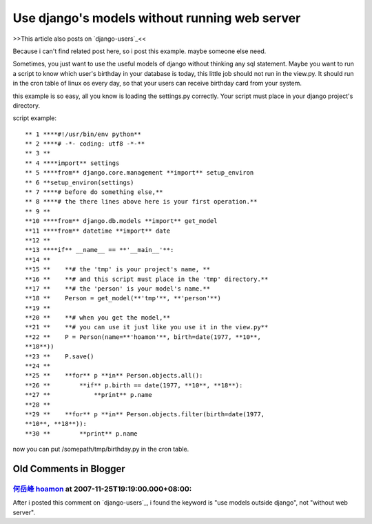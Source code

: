 Use django's models without running web server
================================================================================

>>This article also posts on `django-users`_<<

Because i can't find related post here, so i post this example. maybe someone
else need.

Sometimes, you just want to use the useful models of django without thinking
any sql statement.
Maybe you want to run a script to know which user's birthday in your database
is today,
this little job should not run in the view.py. It should run in the cron
table of linux os every day,
so that your users can receive birthday card from your system.

this example is so easy, all you know is loading the settings.py correctly.
Your script must place in your django project's directory.

script example:
::
    ** 1 ****#!/usr/bin/env python**
    ** 2 ****# -*- coding: utf8 -*-**
    ** 3 **
    ** 4 ****import** settings
    ** 5 ****from** django.core.management **import** setup_environ
    ** 6 **setup_environ(settings)
    ** 7 ****# before do something else,**
    ** 8 ****# the there lines above here is your first operation.**
    ** 9 **
    **10 ****from** django.db.models **import** get_model
    **11 ****from** datetime **import** date
    **12 **
    **13 ****if** __name__ == **'__main__'**:
    **14 **
    **15 **    **# the 'tmp' is your project's name, **
    **16 **    **# and this script must place in the 'tmp' directory.**
    **17 **    **# the 'person' is your model's name.**
    **18 **    Person = get_model(**'tmp'**, **'person'**)
    **19 **
    **20 **    **# when you get the model,**
    **21 **    **# you can use it just like you use it in the view.py**
    **22 **    P = Person(name=**'hoamon'**, birth=date(1977, **10**,
    **18**))
    **23 **    P.save()
    **24 **
    **25 **    **for** p **in** Person.objects.all():
    **26 **        **if** p.birth == date(1977, **10**, **18**):
    **27 **            **print** p.name
    **28 **
    **29 **    **for** p **in** Person.objects.filter(birth=date(1977,
    **10**, **18**)):
    **30 **        **print** p.name

now you can put /somepath/tmp/birthday.py in the cron table.

.. _django-users: http://groups.google.com/group/django-users?lnk=ig


Old Comments in Blogger
--------------------------------------------------------------------------------



`何岳峰 hoamon <http://www.blogger.com/profile/03979063804278011312>`_ at 2007-11-25T19:19:00.000+08:00:
^^^^^^^^^^^^^^^^^^^^^^^^^^^^^^^^^^^^^^^^^^^^^^^^^^^^^^^^^^^^^^^^^^^^^^^^^^^^^^^^^^^^^^^^^^^^^^^^^^^^^^^^^^^^^^^^^^

After i posted this comment on `django-users`_, i found the keyword is "use
models outside django", not "without web server".

.. _django-users: http://groups.google.com/group/django-users


.. author:: default
.. categories:: chinese
.. tags:: django
.. comments::